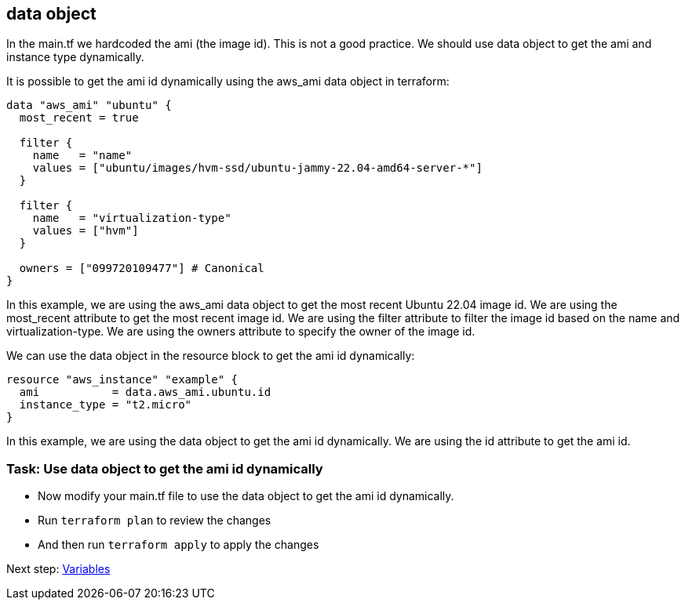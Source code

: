 == data object

In the main.tf we hardcoded the ami (the image id). This is not a good practice. We should use data object to get the ami and instance type dynamically.

It is possible to get the ami id dynamically using the aws_ami data object in terraform:

```hcl
data "aws_ami" "ubuntu" {
  most_recent = true

  filter {
    name   = "name"
    values = ["ubuntu/images/hvm-ssd/ubuntu-jammy-22.04-amd64-server-*"]
  }

  filter {
    name   = "virtualization-type"
    values = ["hvm"]
  }

  owners = ["099720109477"] # Canonical
}
```

In this example, we are using the aws_ami data object to get the most recent Ubuntu 22.04 image id. We are using the most_recent attribute to get the most recent image id. We are using the filter attribute to filter the image id based on the name and virtualization-type. We are using the owners attribute to specify the owner of the image id.

We can use the data object in the resource block to get the ami id dynamically:

```hcl
resource "aws_instance" "example" {
  ami           = data.aws_ami.ubuntu.id
  instance_type = "t2.micro"
}
```

In this example, we are using the data object to get the ami id dynamically. We are using the id attribute to get the ami id.

=== Task: Use data object to get the ami id dynamically
* Now modify your main.tf file to use the data object to get the ami id dynamically.
* Run `terraform plan` to review the changes
* And then run `terraform apply` to apply the changes

Next step:
link:05_variables.adoc[Variables]
